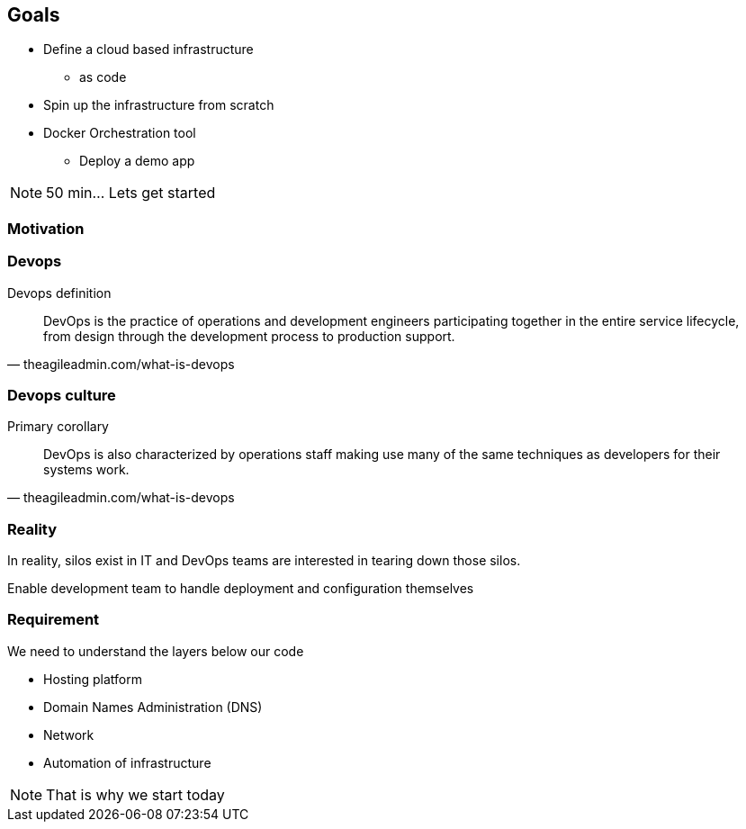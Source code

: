 == Goals

* Define a cloud based infrastructure
** as code
* Spin up the infrastructure from scratch
* Docker Orchestration tool
** Deploy a demo app


[NOTE.speaker]
====
50 min... Lets get started
====

=== Motivation

=== Devops

Devops definition

[quote, theagileadmin.com/what-is-devops]
DevOps is the practice of operations and development engineers participating together in the entire service lifecycle, from design through the development process to production support.


=== Devops culture

Primary corollary

[quote, theagileadmin.com/what-is-devops]
DevOps is also characterized by operations staff making use many of the same techniques as developers for their systems work.


=== Reality

In reality, silos exist in IT and DevOps teams are interested in tearing down those silos.

Enable development team to handle deployment and configuration themselves



=== Requirement

We need to understand the layers below our code

[.step]
* Hosting platform
* Domain Names Administration (DNS)
* Network
* Automation of infrastructure

[NOTE.speaker]
That is why we start today



